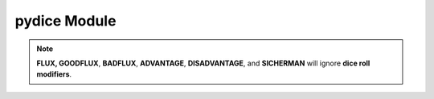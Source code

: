 **pydice Module**
=================

.. method:: pydice.roll(str(number_of_dice) + str(dice_type) + str(dice_roll_modifier))

   | ``roll()`` accepts a **string value** made up of three concatenated values, then returns an integer.
   |
   | **String value** comes from *number_of_dice* + *dice_type* + *dice_roll_modifier*
   |
   | Some examples are:
   | '2' + 'D10' + '-2'
   | str(3) + 'D6' + '+2'
   | 'FLUX'
   |
   | *dice_roll_modifier* must include a '+' or '-' with its value.
   |
   | Note that both *number_of_dice* and *dice_roll_modifier* are optional, and may not even be
   | used by some *dice_type* rolls. Leaving the entire string value empty or blank will default
   | to making a '2D6' roll.


.. note::

   **FLUX, GOODFLUX**, **BADFLUX**, **ADVANTAGE**, **DISADVANTAGE**, and **SICHERMAN** will ignore **dice roll modifiers**.
